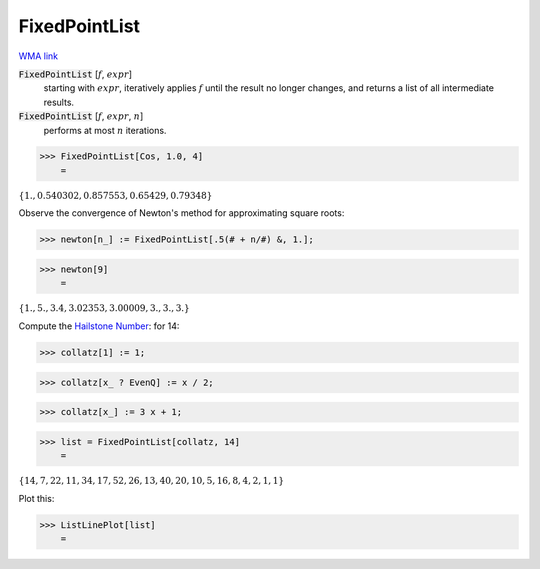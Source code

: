 FixedPointList
==============

`WMA link <https://reference.wolfram.com/language/ref/FixedPointList.html>`_


:code:`FixedPointList` [:math:`f`, :math:`expr`]
    starting with :math:`expr`, iteratively applies :math:`f` until the result no longer changes,           and returns a list of all intermediate results.

:code:`FixedPointList` [:math:`f`, :math:`expr`, :math:`n`]
    performs at most :math:`n` iterations.





>>> FixedPointList[Cos, 1.0, 4]
    =

:math:`\left\{1.,0.540302,0.857553,0.65429,0.79348\right\}`



Observe the convergence of Newton's method for approximating square roots:

>>> newton[n_] := FixedPointList[.5(# + n/#) &, 1.];


>>> newton[9]
    =

:math:`\left\{1.,5.,3.4,3.02353,3.00009,3.,3.,3.\right\}`



Compute the `Hailstone Number <https://mathworld.wolfram.com/HailstoneNumber.html>`_: for 14:

>>> collatz[1] := 1;


>>> collatz[x_ ? EvenQ] := x / 2;


>>> collatz[x_] := 3 x + 1;


>>> list = FixedPointList[collatz, 14]
    =

:math:`\left\{14,7,22,11,34,17,52,26,13,40,20,10,5,16,8,4,2,1,1\right\}`



Plot this:

>>> ListLinePlot[list]
    =

.. image:: tmp_bw7ni5x.png
    :align: center



